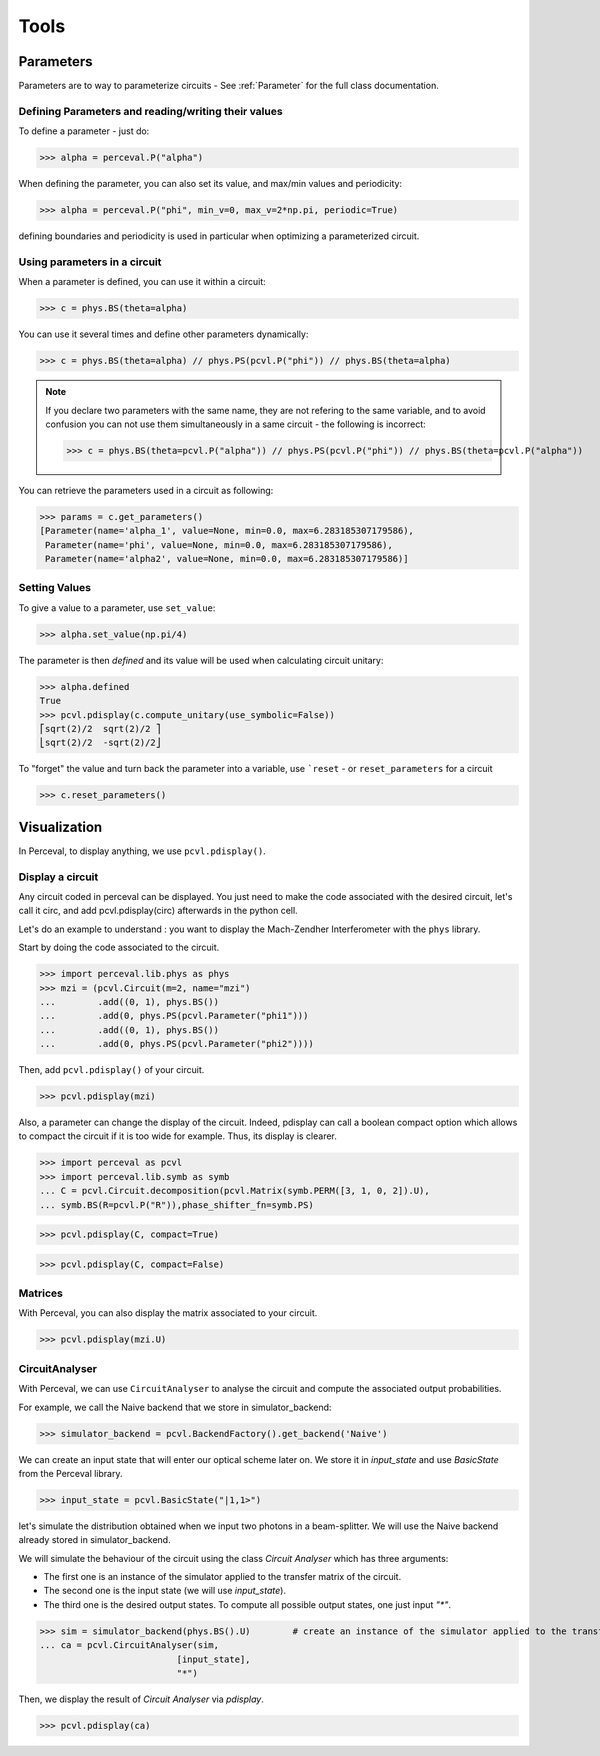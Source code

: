 Tools
=====

Parameters
----------

Parameters are to way to parameterize circuits - See :ref:`Parameter` for the full class documentation.

Defining Parameters and reading/writing their values
^^^^^^^^^^^^^^^^^^^^^^^^^^^^^^^^^^^^^^^^^^^^^^^^^^^^

To define a parameter - just do:

>>> alpha = perceval.P("alpha")

When defining the parameter, you can also set its value, and max/min values and periodicity:

>>> alpha = perceval.P("phi", min_v=0, max_v=2*np.pi, periodic=True)

defining boundaries and periodicity is used in particular when optimizing a parameterized circuit.

Using parameters in a circuit
^^^^^^^^^^^^^^^^^^^^^^^^^^^^^

When a parameter is defined, you can use it within a circuit:

>>> c = phys.BS(theta=alpha)

You can use it several times and define other parameters dynamically:

>>> c = phys.BS(theta=alpha) // phys.PS(pcvl.P("phi")) // phys.BS(theta=alpha)

.. note::
  If you declare two parameters with the same name, they are not refering to the same variable, and to avoid confusion
  you can not use them simultaneously in a same circuit - the following is incorrect:

  >>> c = phys.BS(theta=pcvl.P("alpha")) // phys.PS(pcvl.P("phi")) // phys.BS(theta=pcvl.P("alpha"))

You can retrieve the parameters used in a circuit as following:

>>> params = c.get_parameters()
[Parameter(name='alpha_1', value=None, min=0.0, max=6.283185307179586),
 Parameter(name='phi', value=None, min=0.0, max=6.283185307179586),
 Parameter(name='alpha2', value=None, min=0.0, max=6.283185307179586)]

Setting Values
^^^^^^^^^^^^^^

To give a value to a parameter, use ``set_value``:

>>> alpha.set_value(np.pi/4)

The parameter is then *defined* and its value will be used when calculating circuit unitary:

>>> alpha.defined
True
>>> pcvl.pdisplay(c.compute_unitary(use_symbolic=False))
⎡sqrt(2)/2  sqrt(2)/2 ⎤
⎣sqrt(2)/2  -sqrt(2)/2⎦

To "forget" the value and turn back the parameter into a variable, use ```reset`` - or ``reset_parameters`` for a
circuit

>>> c.reset_parameters()

Visualization
-------------
In Perceval, to display anything, we use ``pcvl.pdisplay()``.

Display a circuit
^^^^^^^^^^^^^^^^^

Any circuit coded in perceval can be displayed.
You just need to make the code associated with the desired circuit, let's call it circ, and add pcvl.pdisplay(circ) afterwards in the python cell.

Let's do an example to understand : you want to display the Mach-Zendher Interferometer with the ``phys`` library.

Start by doing the code associated to the circuit.

>>> import perceval.lib.phys as phys
>>> mzi = (pcvl.Circuit(m=2, name="mzi")
...        .add((0, 1), phys.BS())
...        .add(0, phys.PS(pcvl.Parameter("phi1")))
...        .add((0, 1), phys.BS())
...        .add(0, phys.PS(pcvl.Parameter("phi2"))))

Then, add ``pcvl.pdisplay()`` of your circuit.

>>> pcvl.pdisplay(mzi)

.. figure:: _static/img/mzi.png
  :align: center
  :width: 75%

Also, a parameter can change the display of the circuit. Indeed, pdisplay can call a boolean compact option
which allows to compact the circuit if it is too wide for example. Thus, its display is clearer.

>>> import perceval as pcvl
>>> import perceval.lib.symb as symb
... C = pcvl.Circuit.decomposition(pcvl.Matrix(symb.PERM([3, 1, 0, 2]).U),
... symb.BS(R=pcvl.P("R")),phase_shifter_fn=symb.PS)

>>> pcvl.pdisplay(C, compact=True)

.. figure:: _static/img/decomposition_symb_compact.png
  :align: center
  :width: 25%

>>> pcvl.pdisplay(C, compact=False)

.. figure:: _static/img/decomposition_symb_compact_false.png
  :align: center
  :width: 25%


Matrices
^^^^^^^^

With Perceval, you can also display the matrix associated to your circuit.

>>> pcvl.pdisplay(mzi.U)

.. figure:: _static/img/mzi_matrix.png
  :align: center
  :width: 40%


CircuitAnalyser
^^^^^^^^^^^^^^^

With Perceval, we can use ``CircuitAnalyser`` to analyse the circuit and compute the associated output probabilities.

For example, we call the Naive backend that we store in simulator_backend:

>>> simulator_backend = pcvl.BackendFactory().get_backend('Naive')

We can create an input state that will enter our optical scheme later on. We store it in `input_state` and use `BasicState`
from the Perceval library.

>>> input_state = pcvl.BasicState("|1,1>")

let's simulate the distribution obtained when we input two photons in a beam-splitter. We will use the Naive backend already stored in simulator_backend.

We will simulate the behaviour of the circuit using the class `Circuit Analyser` which has three arguments:

- The first one is an instance of the simulator applied to the transfer matrix of the circuit.
- The second one is the input state (we will use `input_state`).
- The third one is the desired output states. To compute all possible output states, one just input `"*"`.
>>> sim = simulator_backend(phys.BS().U)        # create an instance of the simulator applied to the transfer matrix of the circuit
... ca = pcvl.CircuitAnalyser(sim,
                          [input_state],
                          "*")

Then, we display the result of `Circuit Analyser` via `pdisplay`.

>>> pcvl.pdisplay(ca)

.. figure:: _static/img/CircuitAnalyserHOM.png
  :align: center
  :width: 40%
